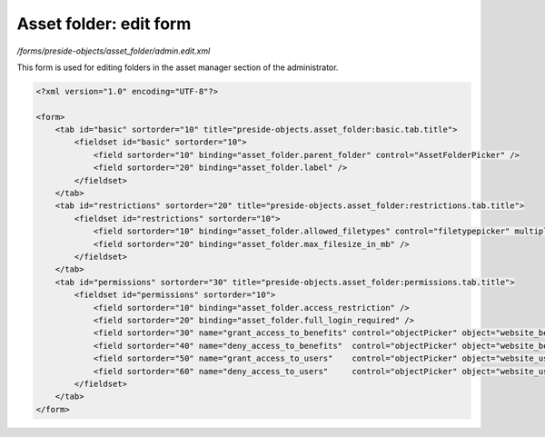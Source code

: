 Asset folder: edit form
=======================

*/forms/preside-objects/asset_folder/admin.edit.xml*

This form is used for editing folders in the asset manager section of the administrator.

.. code-block:: xml

    <?xml version="1.0" encoding="UTF-8"?>

    <form>
        <tab id="basic" sortorder="10" title="preside-objects.asset_folder:basic.tab.title">
            <fieldset id="basic" sortorder="10">
                <field sortorder="10" binding="asset_folder.parent_folder" control="AssetFolderPicker" />
                <field sortorder="20" binding="asset_folder.label" />
            </fieldset>
        </tab>
        <tab id="restrictions" sortorder="20" title="preside-objects.asset_folder:restrictions.tab.title">
            <fieldset id="restrictions" sortorder="10">
                <field sortorder="10" binding="asset_folder.allowed_filetypes" control="filetypepicker" multiple="true" />
                <field sortorder="20" binding="asset_folder.max_filesize_in_mb" />
            </fieldset>
        </tab>
        <tab id="permissions" sortorder="30" title="preside-objects.asset_folder:permissions.tab.title">
            <fieldset id="permissions" sortorder="10">
                <field sortorder="10" binding="asset_folder.access_restriction" />
                <field sortorder="20" binding="asset_folder.full_login_required" />
                <field sortorder="30" name="grant_access_to_benefits" control="objectPicker" object="website_benefit" multiple="true" required="false" label="preside-objects.asset_folder:field.grant_access_to_benefits.title" help="preside-objects.asset_folder:field.grant_access_to_benefits.help" />
                <field sortorder="40" name="deny_access_to_benefits"  control="objectPicker" object="website_benefit" multiple="true" required="false" label="preside-objects.asset_folder:field.deny_access_to_benefits.title"  help="preside-objects.asset_folder:field.deny_access_to_benefits.help"  />
                <field sortorder="50" name="grant_access_to_users"    control="objectPicker" object="website_user"    multiple="true" required="false" label="preside-objects.asset_folder:field.grant_access_to_users.title"    help="preside-objects.asset_folder:field.grant_access_to_users.help"    />
                <field sortorder="60" name="deny_access_to_users"     control="objectPicker" object="website_user"    multiple="true" required="false" label="preside-objects.asset_folder:field.deny_access_to_users.title"     help="preside-objects.asset_folder:field.deny_access_to_users.help"     />
            </fieldset>
        </tab>
    </form>

